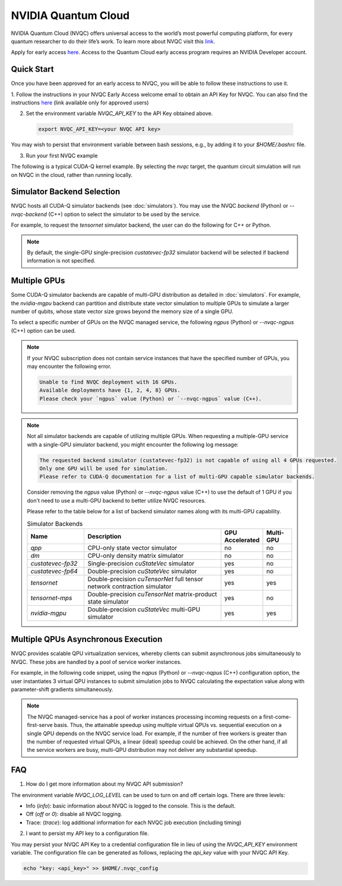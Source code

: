NVIDIA Quantum Cloud
---------------------
NVIDIA Quantum Cloud (NVQC) offers universal access to the world’s most powerful computing platform, 
for every quantum researcher to do their life’s work.
To learn more about NVQC visit this `link <https://www.nvidia.com/en-us/solutions/quantum-computing/cloud>`__. 

Apply for early access `here <https://developer.nvidia.com/quantum-cloud-early-access-join>`__. 
Access to the Quantum Cloud early access program requires an NVIDIA Developer account.

Quick Start
+++++++++++
Once you have been approved for an early access to NVQC, you will be able to follow these instructions to use it.

1. Follow the instructions in your NVQC Early Access welcome email to obtain an API Key for NVQC. 
You can also find the instructions `here <https://developer.nvidia.com/quantum-cloud-early-access-members>`__ (link available only for approved users)

2. Set the environment variable `NVQC_API_KEY` to the API Key obtained above.

 .. code-block:: console

    export NVQC_API_KEY=<your NVQC API key>

You may wish to persist that environment variable between bash sessions, e.g., by adding it to your `$HOME/.bashrc` file.

3. Run your first NVQC example

The following is a typical CUDA-Q kernel example. 
By selecting the `nvqc` target, the quantum circuit simulation will run on NVQC in the cloud, rather than running locally.


.. tab:: Python
    
    .. literalinclude:: ../../snippets/python/using/cudaq/nvqc/nvqc_intro.py
        :language: python
        :start-after: [Begin Documentation]

    .. code-block:: console
        
        [2024-03-14 19:26:31.438] Submitting jobs to NVQC service with 1 GPU(s). Max execution time: 3600 seconds (excluding queue wait time).

        ================ NVQC Device Info ================
        GPU Device Name: "NVIDIA H100 80GB HBM3"
        CUDA Driver Version / Runtime Version: 12.2 / 12.0
        Total global memory (GB): 79.1
        Memory Clock Rate (MHz): 2619.000
        GPU Clock Rate (MHz): 1980.000
        ==================================================
        { 1111111111111111111111111:486 0000000000000000000000000:514 }

.. tab:: C++

    .. literalinclude:: ../../snippets/cpp/using/cudaq/nvqc/nvqc_intro.cpp
        :language: cpp
        :start-after: [Begin Documentation]

    The code above is saved in `nvqc_intro.cpp` and compiled with the following command, targeting the :code:`nvqc` platform

    .. code-block:: console

        nvq++ nvqc_intro.cpp -o nvqc_intro.x --target nvqc 
        ./nvqc_intro.x

        [2024-03-14 19:25:05.545] Submitting jobs to NVQC service with 1 GPU(s). Max execution time: 3600 seconds (excluding queue wait time).

        ================ NVQC Device Info ================
        GPU Device Name: "NVIDIA H100 80GB HBM3"
        CUDA Driver Version / Runtime Version: 12.2 / 12.0
        Total global memory (GB): 79.1
        Memory Clock Rate (MHz): 2619.000
        GPU Clock Rate (MHz): 1980.000
        ==================================================
        { 
        __global__ : { 1111111111111111111111111:487 0000000000000000000000000:513 }
        result : { 1111111111111111111111111:487 0000000000000000000000000:513 }
        }


Simulator Backend Selection
++++++++++++++++++++++++++++

NVQC hosts all CUDA-Q simulator backends (see :doc:`simulators`). 
You may use the NVQC `backend` (Python) or `--nvqc-backend` (C++) option to select the simulator to be used by the service.

For example, to request the `tensornet` simulator backend, the user can do the following for C++ or Python.

.. tab:: Python

    .. code-block:: python

        cudaq.set_target("nvqc", backend="tensornet")

.. tab:: C++
    
    .. code-block:: console

        nvq++ nvqc_sample.cpp -o nvqc_sample.x --target nvqc --nvqc-backend tensornet


.. note::

  By default, the single-GPU single-precision `custatevec-fp32` simulator backend will be selected if backend information is not specified.

Multiple GPUs
+++++++++++++

Some CUDA-Q simulator backends are capable of multi-GPU distribution as detailed in :doc:`simulators`.
For example, the `nvidia-mgpu` backend can partition and distribute state vector simulation to multiple GPUs to simulate 
a larger number of qubits, whose state vector size grows beyond the memory size of a single GPU.

To select a specific number of GPUs on the NVQC managed service, the following `ngpus` (Python) or `--nvqc-ngpus` (C++) option can be used.


.. tab:: Python

    .. code-block:: python

        cudaq.set_target("nvqc", backend="nvidia-mgpu", ngpus=4)

.. tab:: C++

    .. code-block:: console

        nvq++ nvqc_sample.cpp -o nvqc_sample.x --target nvqc --nvqc-backend nvidia-mgpu --nvqc-ngpus 4


.. note::

    If your NVQC subscription does not contain service instances that have the specified number of GPUs, 
    you may encounter the following error.

    .. code-block:: console
        
        Unable to find NVQC deployment with 16 GPUs.
        Available deployments have {1, 2, 4, 8} GPUs.
        Please check your `ngpus` value (Python) or `--nvqc-ngpus` value (C++).

.. note::

    Not all simulator backends are capable of utilizing multiple GPUs. 
    When requesting a multiple-GPU service with a single-GPU simulator backend, 
    you might encounter the following log message:

    .. code-block:: console
        
        The requested backend simulator (custatevec-fp32) is not capable of using all 4 GPUs requested.
        Only one GPU will be used for simulation.
        Please refer to CUDA-Q documentation for a list of multi-GPU capable simulator backends.

    Consider removing the `ngpus` value (Python) or `--nvqc-ngpus` value (C++) to use the default of 1 GPU 
    if you don't need to use a multi-GPU backend to better utilize NVQC resources.

    Please refer to the table below for a list of backend simulator names along with its multi-GPU capability.

    .. list-table:: Simulator Backends
        :widths: 20 50 10 10
        :header-rows: 1

        *   - Name
            - Description
            - GPU Accelerated 
            - Multi-GPU 
        *   - `qpp`
            - CPU-only state vector simulator
            - no
            - no
        *   - `dm`
            - CPU-only density matrix simulator
            - no
            - no
        *   - `custatevec-fp32`
            - Single-precision `cuStateVec` simulator
            - yes
            - no
        *   - `custatevec-fp64`
            - Double-precision `cuStateVec` simulator
            - yes
            - no
        *   - `tensornet`
            - Double-precision `cuTensorNet` full tensor network contraction simulator
            - yes
            - yes
        *   - `tensornet-mps`
            - Double-precision `cuTensorNet` matrix-product state simulator
            - yes
            - no
        *   - `nvidia-mgpu`
            - Double-precision `cuStateVec` multi-GPU simulator
            - yes
            - yes
    

Multiple QPUs Asynchronous Execution
+++++++++++++++++++++++++++++++++++++

NVQC provides scalable QPU virtualization services, whereby clients
can submit asynchronous jobs simultaneously to NVQC. These jobs are
handled by a pool of service worker instances.

For example, in the following code snippet, using the `nqpus` (Python) or `--nvqc-nqpus` (C++) configuration option,
the user instantiates 3 virtual QPU instances to submit simulation jobs to NVQC
calculating the expectation value along with parameter-shift gradients simultaneously.

.. tab:: Python

    .. literalinclude:: ../../snippets/python/using/cudaq/nvqc/nvqc_mqpu.py
        :language: python
        :start-after: [Begin Documentation]

.. tab:: C++

    .. literalinclude:: ../../snippets/cpp/using/cudaq/nvqc/nvqc_mqpu.cpp
        :language: cpp
        :start-after: [Begin Documentation]

    The code above is saved in `nvqc_vqe.cpp` and compiled with the following command, targeting the :code:`nvqc` platform with 3 virtual QPUs.

    .. code-block:: console

        nvq++ nvqc_vqe.cpp -o nvqc_vqe.x --target nvqc --nvqc-nqpus 3 
        ./nvqc_vqe.x


.. note::

    The NVQC managed-service has a pool of worker instances processing incoming requests on a 
    first-come-first-serve basis. Thus, the attainable speedup using multiple virtual QPUs vs. 
    sequential execution on a single QPU depends on the NVQC service load. For example, 
    if the number of free workers is greater than the number of requested virtual QPUs, a linear
    (ideal) speedup could be achieved. On the other hand, if all the service workers are busy, 
    multi-QPU distribution may not deliver any substantial speedup.  

FAQ
++++

1. How do I get more information about my NVQC API submission?

The environment variable `NVQC_LOG_LEVEL` can be used to turn on and off
certain logs. There are three levels:

- Info (`info`): basic information about NVQC is logged to the console. This is the default.

- Off (`off` or `0`): disable all NVQC logging.

- Trace: (`trace`): log additional information for each NVQC job execution (including timing)

2. I want to persist my API key to a configuration file.

You may persist your NVQC API Key to a credential configuration file in lieu of 
using the `NVQC_API_KEY` environment variable. 
The configuration file can be generated as follows, replacing
the `api_key` value with your NVQC API Key.

.. code:: bash

    echo "key: <api_key>" >> $HOME/.nvqc_config

